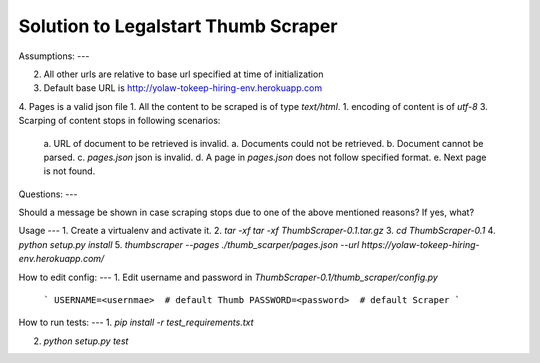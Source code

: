 
Solution to Legalstart Thumb Scraper
----


Assumptions:
---

2. All other urls are relative to base url specified at time of initialization
3. Default base URL is http://yolaw-tokeep-hiring-env.herokuapp.com
4. Pages is a valid json file
1. All the content to be scraped is of type `text/html`.
1. encoding of content is of `utf-8`
3. Scarping of content stops in following scenarios:
   a. URL of document to be retrieved is invalid.
   a. Documents could not be retrieved.
   b. Document cannot be parsed.
   c. `pages.json` json is invalid.
   d. A page in `pages.json` does not follow specified format.
   e. Next page is not found.


Questions:
---

Should a message be shown in case scraping stops due to one of the above mentioned reasons? If yes, what?


Usage
---
1. Create a virtualenv and activate it.
2. `tar -xf tar -xf ThumbScraper-0.1.tar.gz`
3. `cd ThumbScraper-0.1`
4. `python setup.py install`
5. `thumbscraper --pages ./thumb_scarper/pages.json --url https://yolaw-tokeep-hiring-env.herokuapp.com/`


How to edit config:
---
1. Edit username and password in `ThumbScraper-0.1/thumb_scraper/config.py`
   ```
   USERNAME=<usernmae>  # default Thumb
   PASSWORD=<password>  # default Scraper
   ```

How to run tests:
---
1. `pip install -r test_requirements.txt`

2. `python setup.py test`
